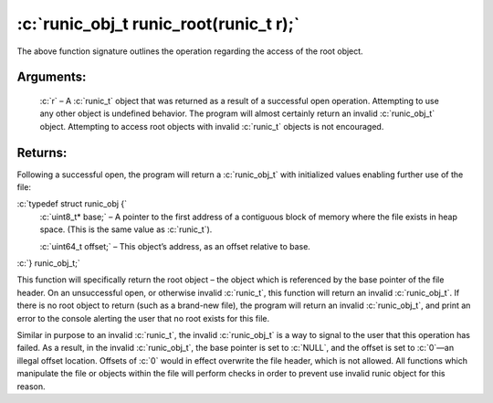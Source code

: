 .. role:: c(code)
   :language: c

=======================================
:c:`runic_obj_t runic_root(runic_t r);`
=======================================

The above function signature outlines the operation regarding the access of the root object.

Arguments:
==========

	:c:`r` – A :c:`runic_t` object that was returned as a result of a successful open operation. Attempting to use any other object is undefined behavior. The program will almost certainly return an invalid :c:`runic_obj_t` object. Attempting to access root objects with invalid :c:`runic_t` objects is not encouraged.

Returns:
========

Following a successful open, the program will return a :c:`runic_obj_t` with initialized values enabling further use of the file: 

:c:`typedef struct runic_obj {`
	:c:`uint8_t* base;`		– A pointer to the first address of a contiguous block of memory where the file exists in heap space. (This is the same value as :c:`runic_t`).

	:c:`uint64_t offset;`	– This object’s address, as an offset relative to base.

:c:`} runic_obj_t;`

This function will specifically return the root object – the object which is referenced by the base pointer of the file header. On an unsuccessful open, or otherwise invalid :c:`runic_t`, this function will return an invalid :c:`runic_obj_t`. If there is no root object to return (such as a brand-new file), the program will return an invalid :c:`runic_obj_t`, and print an error to the console alerting the user that no root exists for this file.

Similar in purpose to an invalid :c:`runic_t`, the invalid :c:`runic_obj_t` is a way to signal to the user that this operation has failed. As a result, in the invalid :c:`runic_obj_t`, the base pointer is set to :c:`NULL`, and the offset is set to :c:`0`—an illegal offset location. Offsets of :c:`0` would in effect overwrite the file header, which is not allowed. All functions which manipulate the file or objects within the file will perform checks in order to prevent use invalid runic object for this reason.
